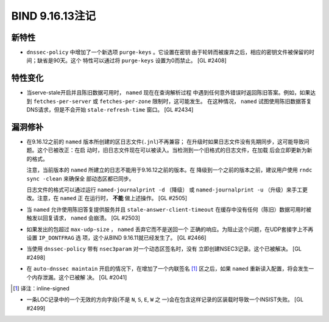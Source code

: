 .. 
   Copyright (C) Internet Systems Consortium, Inc. ("ISC")
   
   This Source Code Form is subject to the terms of the Mozilla Public
   License, v. 2.0. If a copy of the MPL was not distributed with this
   file, you can obtain one at https://mozilla.org/MPL/2.0/.
   
   See the COPYRIGHT file distributed with this work for additional
   information regarding copyright ownership.

BIND 9.16.13注记
----------------------

新特性
~~~~~~~~~~~~

- ``dnssec-policy`` 中增加了一个新选项 ``purge-keys`` 。它设置在密钥
  由于轮转而被废弃之后，相应的密钥文件被保留的时间；缺省是90天。这个
  特性可以通过将 ``purge-keys`` 设置为0而禁止。 [GL #2408]

特性变化
~~~~~~~~~~~~~~~

- 当serve-stale开启并且陈旧数据可用时， ``named`` 现在在查询解析过程
  中遇到任何意外错误时返回陈旧答案。例如，如果达到
  ``fetches-per-server`` 或 ``fetches-per-zone`` 限制时，这可能发生。
  在这种情况， ``named`` 试图使用陈旧数据答复DNS请求，但是不会开始
  ``stale-refresh-time`` 窗口。 [GL #2434]

漏洞修补
~~~~~~~~~

- 在9.16.12之前的 ``named`` 版本所创建的区日志文件(``.jnl``)不再兼容；
  在升级时如果日志文件没有先期同步，这可能导致问题。这个已被改正：在启
  动时，旧日志文件现在可以被读入。当检测到一个旧格式的日志文件，在加载
  后会立即更新为新的格式。

  注意，当前版本的 ``named`` 所建立的日志不能用于9.16.12之前的版本。在
  降级到一个之前的版本之前，建议用户使用 ``rndc sync -clean`` 来确保全
  部动态区都已同步。

  日志文件的格式可以通过运行 ``named-journalprint -d`` （降级） 或
  ``named-journalprint -u`` （升级）来手工更改。注意，在 ``named`` 正
  在运行时， **不能** 做上述操作。 [GL #2505]

- 当 ``named`` 允许使用陈旧答复提供服务并且
  ``stale-answer-client-timeout`` 在缓存中没有任何（陈旧）数据可用时被
  触发以回复请求， ``named`` 会崩溃。 [GL #2503]

- 如果发出的包超过 ``max-udp-size`` ， ``named`` 丢弃它而不是送回一个
  正确的响应。为阻止这个问题，在UDP套接字上不再设置 ``IP_DONTFRAG`` 选
  项，这个从BIND 9.16.11就已经发生了。 [GL #2466]

- 当使用 ``dnssec-policy`` 带有 ``nsec3param`` 对一个动态区签名时，没有
  立即创建NSEC3记录。这个已被解决。 [GL #2498]

- 在 ``auto-dnssec maintain`` 开启的情况下，在增加了一个内联签名 [#]_
  区之后，如果 ``named`` 重新读入配置，将会发生一个内存泄漏。这个已被解
  决。 [GL #2041]

.. [#]
   译注：inline-signed

- 一条LOC记录中的一个无效的方向字段(不是 ``N``, ``S``, ``E``, ``W`` 之
  一)会在包含这样记录的区装载时导致一个INSIST失败。 [GL #2499]
